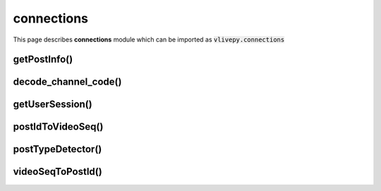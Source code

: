 connections
===========
This page describes **connections** module which can be imported as :code:`vlivepy.connections`

getPostInfo()
-------------

decode_channel_code()
---------------------

getUserSession()
----------------

postIdToVideoSeq()
------------------

postTypeDetector()
------------------

videoSeqToPostId()
------------------
